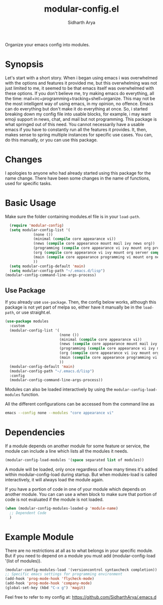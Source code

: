 #+TITLE: modular-config.el
#+AUTHOR: Sidharth Arya

Organize your emacs config into modules.

* Synopsis
  Let's start with a short story. When i began using emacs i was overwhelmed with the options and features it provided me, but this overwhelming was not just limited to me, it seemed to be that emacs itself was overwhelmed with these options. If you don't believe me, try making emacs do everything, all the time: mail+irc+programming+tracking+shell+organize. This may not be the most intelligent way of using emacs, in my opinion, no offence. Emacs can do everything but don't make it do everything at once. So, i started breaking down my config file into usable blocks, for example, i may want emoji support in news, chat, and mail but not programming. This package is what springed out of this need. You cannot necessarily have a usable emacs if you have to constantly run all the features it provides. It, then, makes sense to spring multiple instances for specific use cases. You can, do this manually, or you can use this package.

* Changes
  I apologies to anyone who had already started using this package for the name change. There have been some changes in the name of functions, used for specific tasks.
* Basic Usage
Make sure the folder containing modules.el file is in your ~load-path~.
#+begin_src emacs-lisp
    (require 'modular-config)
    (setq modular-config-list '(
		       (none ())
		       (minimal (compile core appearance vi))
		       (news (compile core appearance mount mail ivy news org))
		       (programming (compile core appearance vi ivy mount org programming vc))
		       (org (compile core appearance vi ivy mount org server compile dashboard))
		       (main (compile core appearance programming vi mount org news mail dashboard vc tracking finance server))
		       ))
    (setq modular-config-default 'main)
    (setq modular-config-path "~/.emacs.d/lisp")
  (modular-config-command-line-args-process)
#+end_src
** Use Package
 If you already use ~use-package~. Then, the config below works, although this package is not yet part of melpa so, either have it manually be in the ~load-path~, or use straight.el.
  #+begin_src emacs-lisp
    (use-package modules
      :custom
      (modular-config-list '(
                             (none ())
                             (minimal (compile core appearance vi))
                             (news (compile core appearance mount mail ivy news org))
                             (programming (compile core appearance vi ivy mount org programming vc))
                             (org (compile core appearance vi ivy mount org server compile dashboard))
                             (main (compile core appearance programming vi mount org news mail dashboard vc tracking finance server))
                             ))
      (modular-config-default 'main)
      (modular-config-path "~/.emacs.d/lisp")
      :config
      (modular-config-command-line-args-process))
  #+end_src
Modules can also be loaded interactively by using the ~modular-config-load-modules~ function.

All the different configurations can be accessed from the command line as 
#+begin_src sh
emacs --config none --modules "core appearance vi"
#+end_src

* Dependencies
If a module depends on another module for some feature or service, the module can include a line which lists all the modules it needs.
#+begin_src emacs-lisp
(modular-config-load-modules '(space separated list of modules))
#+end_src
A module will be loaded, only once regardless of how many times it's added within modular-config-load during startup. But when modules-load is called interactively, it will always load the module again.

If you have a portion of code in one of your module which depends on another module. You can can use a when block to make sure that portion of code is not evaluated if the module is not loaded.

#+BEGIN_SRC emacs-lisp
  (when (modular-config-modules-loaded-p 'module-name)
    ;; Dependent Code
    )
#+END_SRC
* Example Module
  There are no restrictions at all as to what belongs in your specific module. But if you need to depend on a module you must add (modular-config-load '(list of modules)).
  
  #+begin_src emacs-lisp
    (modular-config-modules-load '(versioncontrol syntaxcheck completion))
    ;; Specific emacs settings for programming environment
    (add-hook 'prog-mode-hook 'flycheck-mode)
    (add-hook 'prog-mode-hook 'company-mode)
    (global-set-key (kbd "C-x g") 'magit)
  #+end_src
  
Feel free to refer to my config at: https://github.com/SidharthArya/.emacs.d
